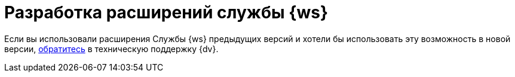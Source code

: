 = Разработка расширений службы {ws}

Если вы использовали расширения Службы {ws} предыдущих версий и хотели бы использовать эту возможность в новой версии, xref:system::technical-support.adoc[обратитесь] в техническую поддержку {dv}.

//Инструкция по разработке дополнительных компонентов, расширяющих функциональные возможности модуля Служба {ws}. В инструкции приведено описание основных объектов API Службы {ws}, описание программных сервисов, предоставляемых API и примеры разработки.
//
//Документ предназначен для программистов, планирующих использовать Службу {ws} для обработки задач системы {dv} или других систем.
//
//== Уровень подготовки разработчика
//
//Предполагается, что разработчик расширений для Службы {ws} знаком с принципами разработки программ на языке C# в IDE Visual Studio.

